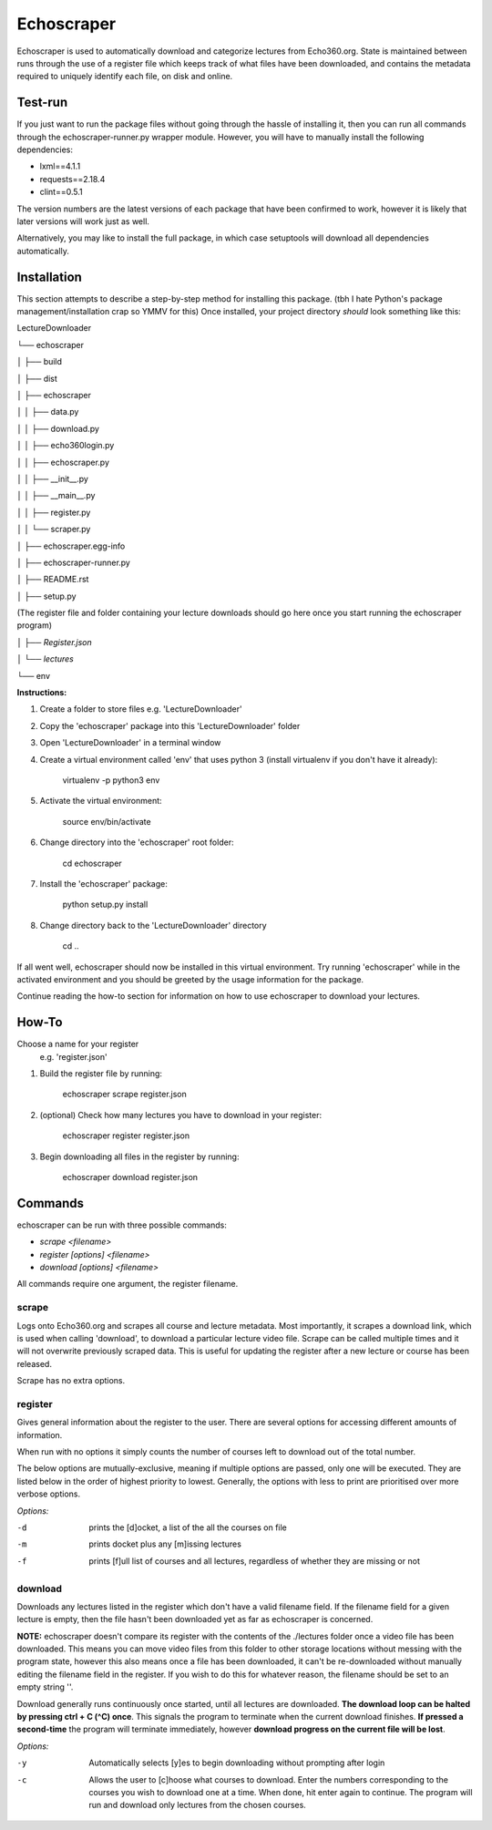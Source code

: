 =============
Echoscraper
=============

Echoscraper is used to automatically download and categorize lectures from Echo360.org. State is maintained between runs through the use of a register file which keeps track of what files have been downloaded, and contains the metadata required to uniquely identify each file, on disk and online.

.. image:: doc/scraper.png
    :alt: Example of echoscraper scraping Echo360.
    :width: 100%
    :align: center

.. image:: /doc/downloader.png
    :alt: Example of echoscraper downloading.
    :width: 100%
    :align: center

Test-run
--------

If you just want to run the package files without going through the hassle of installing it, then you can run all commands through the echoscraper-runner.py wrapper module.
However, you will have to manually install the following dependencies:

- lxml==4.1.1
- requests==2.18.4
- clint==0.5.1

The version numbers are the latest versions of each package that have been confirmed to work, however it is likely that later versions will work just as well.

Alternatively, you may like to install the full package, in which case setuptools will download all dependencies automatically.

Installation
------------

This section attempts to describe a step-by-step method for installing this package. (tbh I hate Python's package management/installation crap so YMMV for this)
Once installed, your project directory *should* look something like this:

LectureDownloader

└── echoscraper

│    ├── build

│    ├── dist

│    ├── echoscraper

│    │   ├── data.py

│    │   ├── download.py

│    │   ├── echo360login.py

│    │   ├── echoscraper.py

│    │   ├── __init__.py

│    │   ├── __main__.py

│    │   ├── register.py

│    │   └── scraper.py

│    ├── echoscraper.egg-info

│    ├── echoscraper-runner.py

│    ├── README.rst

│    ├── setup.py

(The register file and folder containing your lecture downloads should go here once you start running the echoscraper program)

│    *├── Register.json*

│    *└── lectures*

└── env

**Instructions:**

#. Create a folder to store files e.g. 'LectureDownloader' 
#. Copy the 'echoscraper' package into this 'LectureDownloader' folder
#. Open 'LectureDownloader' in a terminal window
#. Create a virtual environment called 'env' that uses python 3 (install virtualenv if you don't have it already):

    virtualenv -p python3 env

#. Activate the virtual environment:

    source env/bin/activate

#. Change directory into the 'echoscraper' root folder:

    cd echoscraper

#. Install the 'echoscraper' package:

    python setup.py install

#. Change directory back to the 'LectureDownloader' directory

    cd ..

If all went well, echoscraper should now be installed in this virtual environment. Try running 'echoscraper' while in the activated environment and you should be greeted by the usage information for the package.

Continue reading the how-to section for information on how to use echoscraper to download your lectures.

How-To
--------
Choose a name for your register 
 e.g. 'register.json'

1. Build the register file by running:

                echoscraper scrape register.json

2. (optional) Check how many lectures you have to download in your register:

                echoscraper register register.json

3. Begin downloading all files in the register by running:

                echoscraper download register.json

Commands
--------

echoscraper can be run with three possible commands:

- *scrape <filename>*
- *register [options] <filename>*
- *download [options] <filename>*

All commands require one argument, the register filename.

scrape
~~~~~~~

Logs onto Echo360.org and scrapes all course and lecture metadata. Most importantly, it scrapes a download link, which is used when calling 'download', to download a particular lecture video file. Scrape can be called multiple times and it will not overwrite previously scraped data. This is useful for updating the register after a new lecture or course has been released.

Scrape has no extra options.

register
~~~~~~~~

Gives general information about the register to the user. There are several options for accessing different amounts of information.

When run with no options it simply counts the number of courses left to download out of the total number.

The below options are mutually-exclusive, meaning if multiple options are passed, only one will be executed. They are listed below in the order of highest priority to lowest. Generally, the options with less to print are prioritised over more verbose options.

*Options:*

-d          prints the [d]ocket, a list of the all the courses on file
-m          prints docket plus any [m]issing lectures
-f          prints [f]ull list of courses and all lectures, regardless of whether they are missing or not

download
~~~~~~~~

Downloads any lectures listed in the register which don't have a valid filename field. If the filename field for a given lecture is empty, then the file hasn't been downloaded yet as far as echoscraper is concerned.

**NOTE:** echoscraper doesn't compare its register with the contents of the ./lectures folder once a video file has been downloaded. This means you can move video files from this folder to other storage locations without messing with the program state, however this also means once a file has been downloaded, it can't be re-downloaded without manually editing the filename field in the register. If you wish to do this for whatever reason, the filename should be set to an empty string ''.

Download generally runs continuously once started, until all lectures are downloaded. **The download loop can be halted by pressing ctrl + C (^C) once**. This signals the program to terminate when the current download finishes. **If pressed a second-time** the program will terminate immediately, however **download progress on the current file will be lost**.

*Options:*

-y          Automatically selects [y]es to begin downloading without prompting after login
-c          Allows the user to [c]hoose what courses to download. Enter the numbers corresponding to the courses you wish to download one at a time. When done, hit enter again to continue. The program will run and download only lectures from the chosen courses.
